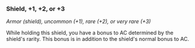 *** Shield, +1, +2, or +3
:PROPERTIES:
:CUSTOM_ID: shield-1-2-or-3
:END:
/Armor (shield), uncommon (+1), rare (+2), or very rare (+3)/

While holding this shield, you have a bonus to AC determined by the
shield's rarity. This bonus is in addition to the shield's normal bonus
to AC.
